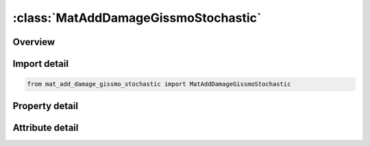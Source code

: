 





:class:`MatAddDamageGissmoStochastic`
=====================================


.. py:class:: mat_add_damage_gissmo_stochastic.MatAddDamageGissmoStochastic(**kwargs)

   Bases: :py:obj:`ansys.dyna.core.lib.keyword_base.KeywordBase`


   
   DYNA MAT_ADD_DAMAGE_GISSMO_STOCHASTIC keyword
















   ..
       !! processed by numpydoc !!


.. py:currentmodule:: MatAddDamageGissmoStochastic

Overview
--------

.. tab-set::




   .. tab-item:: Properties

      .. list-table::
          :header-rows: 0
          :widths: auto

          * - :py:attr:`~mid`
            - Get or set the Material identification for which this erosion definition applies. A unique number or label must be specified.
          * - :py:attr:`~dtyp`
            - Get or set the DTYP is interpreted digit-wise as follows:
          * - :py:attr:`~refsz`
            - Get or set the Reference element size, for which an additional output of damage will be generated.
          * - :py:attr:`~numfip`
            - Get or set the Number or percentage of failed integration points prior to element deletion (default value is 1).
          * - :py:attr:`~lcsdg`
            - Get or set the Failure strain curve/table or function:
          * - :py:attr:`~ecrit`
            - Get or set the Critical plastic strain (material instability); see below.
          * - :py:attr:`~dmgexp`
            - Get or set the Exponent for nonlinear damage accumulation, see remarks..
          * - :py:attr:`~dcrit`
            - Get or set the Damage threshold value (critical damage). If a Load curve of critical plastic strain or fixed value is given by ECRIT, input is ignored.
          * - :py:attr:`~fadexp`
            - Get or set the Exponent for damage-related stress fadeout.
          * - :py:attr:`~lcregd`
            - Get or set the Load curve ID or Table ID defining element size dependent regulari-zation factors for equivalent plastic strain to failure.
          * - :py:attr:`~instf`
            - Get or set the Flag for governing the behavior of instability measure, F, and fading exponent, FADEXP (see Remarks):
          * - :py:attr:`~lcsrs`
            - Get or set the Load curve ID defining failure strain scaling factor for LCSDG vs. strain rate. If the first strain rate value in the curve is negative,
          * - :py:attr:`~shrf`
            - Get or set the Reduction factor for regularization for shear stress states. This parameter can be defined between -1.0 and +1.0. See remarks below.
          * - :py:attr:`~biaxf`
            - Get or set the Reduction factor for regularization for biaxial stress states. This parameter can be defined between -1.0 and +1.0. See remarks below.
          * - :py:attr:`~lcdlim`
            - Get or set the Load curve ID defining damage limit values as a function of triaxiality. Damage can be restricted to values less than 1.0 to prevent further stress reduction and failure for certain triaxialities..
          * - :py:attr:`~midfail`
            - Get or set the Mid-plane failure option for shell elements.
          * - :py:attr:`~hisvn`
            - Get or set the History variable used to evaluate the 3D table LCSDG:
          * - :py:attr:`~soft`
            - Get or set the Softening reduction factor for failure strain in crashfront elements. Crashfront elements are elements that are direct neighbors of failed (deleted) elements.
          * - :py:attr:`~lp2bi`
            - Get or set the Option to use a bending indicator instead of the Lode parameter. Everyhwere in this keyword’s manual description, the term “Lode parameter” can/should be replaced by the expression “bending indicator”, which is adopted from *MAT_258 (cf. variable Ω). Only available for shell elements.
          * - :py:attr:`~title`
            - Get or set the Additional title line


   .. tab-item:: Attributes

      .. list-table::
          :header-rows: 0
          :widths: auto

          * - :py:attr:`~keyword`
            - 
          * - :py:attr:`~subkeyword`
            - 
          * - :py:attr:`~option_specs`
            - Get the card format type.






Import detail
-------------

.. code-block:: python

    from mat_add_damage_gissmo_stochastic import MatAddDamageGissmoStochastic

Property detail
---------------

.. py:property:: mid
   :type: Optional[int]


   
   Get or set the Material identification for which this erosion definition applies. A unique number or label must be specified.
















   ..
       !! processed by numpydoc !!

.. py:property:: dtyp
   :type: float


   
   Get or set the DTYP is interpreted digit-wise as follows:
   DTYP=[NM]=M+10×N
   M.EQ.0: damage is accumulated, but there is no coupling to flow stress and no failure.
   M.EQ.1: damage is accumulated, and element failure occurs for D=1.  Coupling of damage to flow stress depending on parameters, see remarks below.
   N.EQ.0: equivalent plastic strain is the driving quantity for the damage.  (To be more precise, it’s the history variable that LS-PrePost blindly labels as “plastic strain.”  What this history variable actually represents depends on the material model.)
   N.GT.0: the Nth additional history variable is the driving quantity for damage.  These additional history variables are the same ones flagged by the *DATABASE_EXTENT_BINARY keyword’s NEIPS and NEIPH fields.  For example, for solid elements with *MAT_187, setting N=6 causes volumetric plastic strain to be the driving quantity for the GISSMO damage.
















   ..
       !! processed by numpydoc !!

.. py:property:: refsz
   :type: Optional[float]


   
   Get or set the Reference element size, for which an additional output of damage will be generated.
   This is necessary to ensure the applicability of resulting damage quantities when transferred to different mesh sizes.
















   ..
       !! processed by numpydoc !!

.. py:property:: numfip
   :type: float


   
   Get or set the Number or percentage of failed integration points prior to element deletion (default value is 1).
   GT.0.0: Number of integration points which must fail before element is deleted.
   LT.0.0: Applies only to shells. |NUMFIP| is the percentage of layers which must fail before element fails.
   For shell formulations with 4 integration points per layer, the layer is considered failed if any of the integration points in the layer fails
















   ..
       !! processed by numpydoc !!

.. py:property:: lcsdg
   :type: int


   
   Get or set the Failure strain curve/table or function:
   GT.0.0: Load curve ID or table ID.As a load curve, it defines equivalent plastic strain to failure as a function of triaxiality.As a table, it defines for each Lode parameter value(between - 1 and 1) a load curve ID giving the equivalent plastic strain to failure as a function of triaxiality for that Lode parameter value.With HISVN ≠ 0, a 3D table can be used, where failure strain is a function of the history variable(TABLE_3D), Lode parameter(TABLE),and triaxiality(CURVE).With HISVN = 0, a 3D table introduces thermal effects, that is, failure strain is a function of temperature(TABLE_3D), Lode parameter(TABLE),and triaxiality(CURVE).As a 4D table, failure strain is a function of strain rate(TABLE_4D), temperature(TABLE_3D), Lode parameter(TABLE),and triaxiality(CURVE).
   LT.0.0 : | LCSDG | is the ID of a function(*DEFINE_FUNCTION) with the arguments triaxiality η, Lode parameter L, plastic strain rate ε ̇^ p, temperature T, history variable HISVN ,and element size l_e : f(η,L,ε ̇ ^ p,T,HISVN,l_e).Note that the sequence of the arguments is important, not their names.
















   ..
       !! processed by numpydoc !!

.. py:property:: ecrit
   :type: Optional[float]


   
   Get or set the Critical plastic strain (material instability); see below.
   LT.0.0: | ECRIT | is either a load curve ID defining critical equivalent plastic strain versus triaxiality or a table ID defining critical equivalent plastic strain as a function of triaxiality and Lode parameter(as in LCSDG).With HISVN ≠ 0, a 3D table can be used, where critical strain is a function of the history variable(TABLE_3D), Lode parameter(TABLE),and triaxiality(CURVE).With HISVN = 0, a 3D table introduces thermal effects, that is, critical strain is a function of temperature(TABLE_3D), Lode parameter(TABLE),and triaxiality(CURVE).As a 4D table, critical strain is a function of strain rate(TABLE_4D), temperature(TABLE_3D), Lode parameter(TABLE),and triaxiality(CURVE).
   EQ.0.0 : Fixed value DCRIT defining critical damage is read(see below).
   GT.0.0 : Fixed value for stress - state independent critical equivalent plastic strain
















   ..
       !! processed by numpydoc !!

.. py:property:: dmgexp
   :type: float


   
   Get or set the Exponent for nonlinear damage accumulation, see remarks..
















   ..
       !! processed by numpydoc !!

.. py:property:: dcrit
   :type: Optional[float]


   
   Get or set the Damage threshold value (critical damage). If a Load curve of critical plastic strain or fixed value is given by ECRIT, input is ignored.
















   ..
       !! processed by numpydoc !!

.. py:property:: fadexp
   :type: float


   
   Get or set the Exponent for damage-related stress fadeout.
   LT.0.0: |FADEXP|  is a load curve ID or table ID. As a load curve it gives the fading exponent as a function of element size. As a table, it specifies the fading exponent as a function triaxiality (TABLE) and element size (CURVE). For 3D tables, it specifies the fading exponent as a function Lode parameter (TABLE_3D), triaxiality (TABLE), and element size (CURVE).
   GT.0.0: Constant fading exponent.
















   ..
       !! processed by numpydoc !!

.. py:property:: lcregd
   :type: int


   
   Get or set the Load curve ID or Table ID defining element size dependent regulari-zation factors for equivalent plastic strain to failure.
   GT.0.0: Load curve ID (reg. factor vs. element size) or Table ID (reg. factor vs. element size curves vs. effective rate)
   LT.0.0: |LCREGD| is Table ID (reg. factor vs. element size curves vs. triaxiality) or a 3D table ID (regularization factor as function of Lode parameter, triaxiality, and element size).
   This table provides an alternative to the use of SHRF and BIAXF for defining the effect of triaxiality on element size regularization of equivalent plastic strain to failure.
















   ..
       !! processed by numpydoc !!

.. py:property:: instf
   :type: Optional[int]


   
   Get or set the Flag for governing the behavior of instability measure, F, and fading exponent, FADEXP (see Remarks):
   EQ.0:   F is incrementally updated,and FADEXP, if from a table, is allowed to vary.
   EQ.1 : F is incrementally updated,and FADEXP is kept constant after F = 1.
   EQ.0 : F is only 0 or 1 (after ECRIT is reached),and FADEXP, if from a table, is allowed to vary.
   EQ.1 : F is only 0 or 1 (after ECRIT is reached),and FADEXP is kept constant after F = 1.
















   ..
       !! processed by numpydoc !!

.. py:property:: lcsrs
   :type: Optional[int]


   
   Get or set the Load curve ID defining failure strain scaling factor for LCSDG vs. strain rate. If the first strain rate value in the curve is negative,
   it is assumed that all strain rate values are given as natural logarithm of the strain rate. The curve should not extrapolate to zero or failure may occur at low strain.
   GT.0:   scale ECRIT, too
   LT.0:   do not scale ECRIT.
















   ..
       !! processed by numpydoc !!

.. py:property:: shrf
   :type: Optional[float]


   
   Get or set the Reduction factor for regularization for shear stress states. This parameter can be defined between -1.0 and +1.0. See remarks below.
















   ..
       !! processed by numpydoc !!

.. py:property:: biaxf
   :type: Optional[float]


   
   Get or set the Reduction factor for regularization for biaxial stress states. This parameter can be defined between -1.0 and +1.0. See remarks below.
















   ..
       !! processed by numpydoc !!

.. py:property:: lcdlim
   :type: int


   
   Get or set the Load curve ID defining damage limit values as a function of triaxiality. Damage can be restricted to values less than 1.0 to prevent further stress reduction and failure for certain triaxialities..
















   ..
       !! processed by numpydoc !!

.. py:property:: midfail
   :type: Optional[float]


   
   Get or set the Mid-plane failure option for shell elements.
   If active, then critical strain is only checked at the mid-plane integration point, i.e., an odd number for NIP should be used.
   The other integration points compute their damage, but no coupling to the stresses is done first.
   As soon as the mid-plane IP reaches ECRIT/DCRIT, then all the other IP's are also checked.
   Those of them that are already above their critical value immediately start to reduce the stresses.
   Those who are still below critical still do not couple, only if they reach their criterion.
   EQ.0.0: Inactive,
   EQ.1.0: Active.
















   ..
       !! processed by numpydoc !!

.. py:property:: hisvn
   :type: Optional[float]


   
   Get or set the History variable used to evaluate the 3D table LCSDG:
   GT.0.0: constant value
   LT.0.0 : the constant value found at position  where  is the location in the history array of * INITIAL_STRESS_ SHELL / SOLID.
















   ..
       !! processed by numpydoc !!

.. py:property:: soft
   :type: Optional[float]


   
   Get or set the Softening reduction factor for failure strain in crashfront elements. Crashfront elements are elements that are direct neighbors of failed (deleted) elements.
   EQ.0.0: inactive
   GT.0.0 : plastic failure strain,  (LCSDG),and critical plastic strain,  (ECRIT), will be scaled by SOFT.
   LT.0.0 : only plastic failure strain,  (LCSDG), will be scaled by | SOFT |.
















   ..
       !! processed by numpydoc !!

.. py:property:: lp2bi
   :type: Optional[float]


   
   Get or set the Option to use a bending indicator instead of the Lode parameter. Everyhwere in this keyword’s manual description, the term “Lode parameter” can/should be replaced by the expression “bending indicator”, which is adopted from *MAT_258 (cf. variable Ω). Only available for shell elements.
   EQ.0.0: inactive.
   EQ.1.0: active. Constant regularization (LCREGD) applied.
   EQ.2.0: active. Regularization (LCRGED) fully applied under pure membrane loading (Ω=0), but not at all under pure bending (Ω=1). Linear interpolation in between.
















   ..
       !! processed by numpydoc !!

.. py:property:: title
   :type: Optional[str]


   
   Get or set the Additional title line
















   ..
       !! processed by numpydoc !!



Attribute detail
----------------

.. py:attribute:: keyword
   :value: 'MAT'


.. py:attribute:: subkeyword
   :value: 'ADD_DAMAGE_GISSMO_STOCHASTIC'


.. py:attribute:: option_specs

   
   Get the card format type.
















   ..
       !! processed by numpydoc !!





